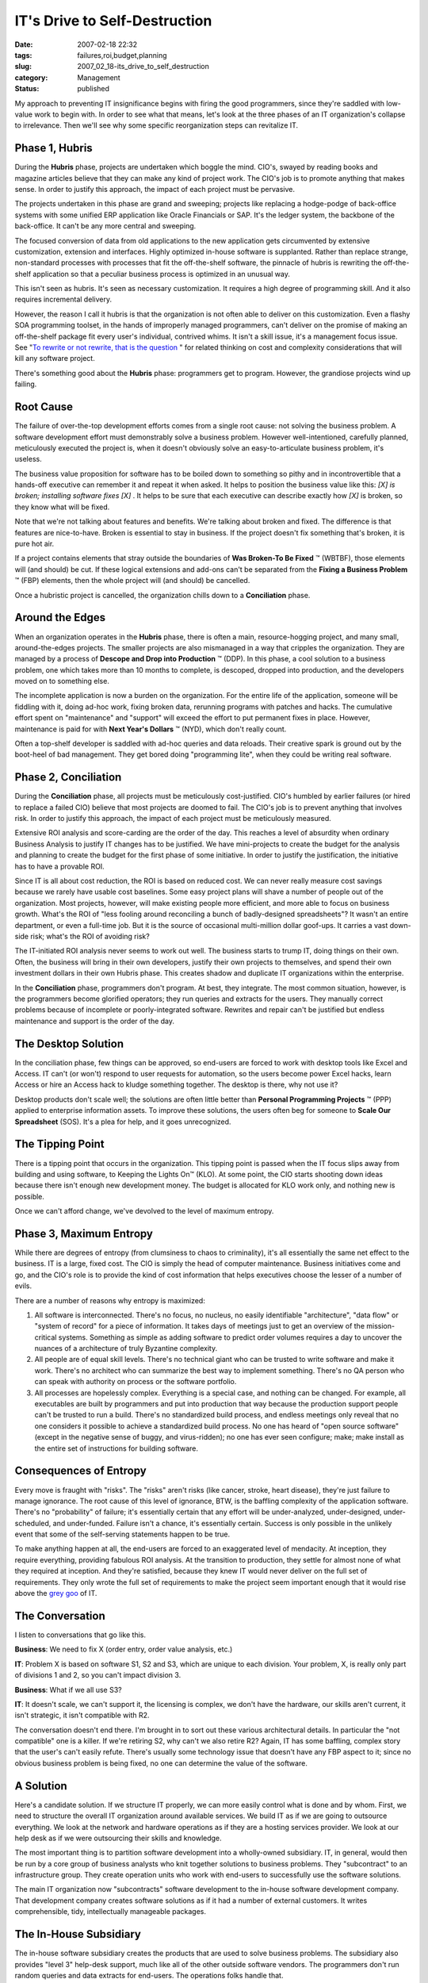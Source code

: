 IT's Drive to Self-Destruction
==============================

:date: 2007-02-18 22:32
:tags: failures,roi,budget,planning
:slug: 2007_02_18-its_drive_to_self_destruction
:category: Management
:status: published





My approach to preventing IT insignificance
begins with firing the good programmers, since they're saddled with low-value
work to begin with.  In order to see what that means, let's look at the three
phases of an IT organization's collapse to irrelevance.  Then we'll see why some
specific reorganization steps can revitalize
IT.



Phase 1, Hubris
---------------



During the **Hubris** phase, projects are undertaken which boggle the mind.  CIO's, swayed by reading
books and magazine articles believe that they can make any kind of project work.
The CIO's job is to promote anything that makes sense.  In order to justify this
approach, the impact of each project must be
pervasive.



The projects undertaken in
this phase are grand and sweeping; projects like replacing a hodge-podge of
back-office systems with some unified ERP application like Oracle Financials or
SAP.  It's the ledger system, the backbone of the back-office.  It can't be any
more central and sweeping.  



The focused conversion of data from old applications to the new application gets
circumvented by extensive customization, extension and interfaces.  Highly
optimized in-house software is supplanted.  Rather than replace strange,
non-standard processes with processes that fit the off-the-shelf software, the
pinnacle of hubris is rewriting the off-the-shelf application so that a peculiar
business process is optimized in an unusual
way.



This isn't seen as hubris.  It's
seen as necessary customization.  It requires a high degree of programming
skill.  And it also requires incremental
delivery.



However, the reason I call it
hubris is that the organization is not often able to deliver on this
customization.  Even a flashy SOA programming toolset, in the hands of
improperly managed programmers, can't deliver on the promise of making an
off-the-shelf package fit every user's individual, contrived whims.  It isn't a
skill issue, it's a management focus issue.  See "`To
rewrite or not rewrite, that is the question <http://codecraft.info/index.php/archives/69/>`_ " for related thinking on
cost and complexity considerations that will kill any software
project.



There's something good about the **Hubris** phase: programmers get to program.
However, the grandiose projects wind up failing.



Root Cause
----------



The failure of over-the-top
development efforts comes from a single root cause:  not solving the business
problem.  A software development effort must demonstrably solve a business
problem.  However well-intentioned, carefully planned, meticulously executed the
project is, when it doesn't obviously solve an easy-to-articulate business
problem, it's useless.



The business
value proposition for software has to be boiled down to something so pithy and
in incontrovertible that a hands-off executive can remember it and repeat it
when asked.  It helps to position the business value like this:
*[X] is broken; installing software fixes [X]* .
It helps to be sure that each executive can describe exactly how *[X]*
is broken, so they know what will be fixed.



Note that we're not talking
about features and benefits.  We're talking about broken and fixed.  The
difference is that features are nice-to-have.  Broken is essential to stay in
business.  If the project doesn't fix something that's broken, it is pure hot
air.  



If a project contains elements
that stray outside the boundaries of **Was Broken-To Be Fixed** ™ (WBTBF), those
elements will (and should) be cut.  If these logical extensions and add-ons
can't be separated from the **Fixing a Business Problem** ™ (FBP) elements, then
the whole project will (and should) be cancelled. 




Once a hubristic project is cancelled,
the organization chills down to a **Conciliation** phase.



Around the Edges
----------------



When an organization
operates in the **Hubris** phase, there is often a main, resource-hogging project, and many small,
around-the-edges projects.  The smaller projects are also mismanaged in a way
that cripples the organization.  They are managed by a process of
**Descope and Drop into Production** ™ (DDP).  In this phase, a
cool solution to a business problem, one which takes more than 10 months to
complete, is descoped, dropped into production, and the developers moved on to
something else.



The incomplete
application is now a burden on the organization.  For the entire life of the
application, someone will be fiddling with it, doing ad-hoc work, fixing broken
data, rerunning programs with patches and hacks.  The cumulative effort spent on
"maintenance" and "support" will exceed the effort to put permanent fixes in
place.  However, maintenance is paid for with **Next Year's Dollars** ™ (NYD), which don't really
count.



Often a top-shelf developer is
saddled with ad-hoc queries and data reloads.  Their creative spark is ground
out by the boot-heel of bad management.  They get bored doing "programming
lite", when they could be writing real software.




Phase 2, Conciliation
---------------------



During the **Conciliation** phase, all projects must be meticulously cost-justified.  CIO's humbled by
earlier failures (or hired to replace a failed CIO) believe that most projects
are doomed to fail.  The CIO's job is to prevent anything that involves risk. 
In order to justify this approach, the impact of each project must be
meticulously measured.



Extensive ROI analysis and score-carding are the order of the day.  This reaches a level of
absurdity when ordinary Business Analysis to justify IT changes has to be
justified.  We have mini-projects to create the budget for the analysis and
planning to create the budget for the first phase of some initiative.  In order
to justify the justification, the initiative has to have a provable
ROI.



Since IT is all about cost
reduction, the ROI is based on reduced cost.  We can never really measure cost
savings because we rarely have usable cost baselines.  Some easy project plans
will shave a number of people out of the organization.  Most projects, however,
will make existing people more efficient, and more able to focus on business
growth.  What's the ROI of "less fooling around reconciling a bunch of
badly-designed spreadsheets"?  It wasn't an entire department, or even a
full-time job.  But it is the source of occasional multi-million dollar
goof-ups.   It carries a vast down-side risk; what's the ROI of avoiding
risk?



The IT-initiated ROI analysis
never seems to work out well.  The business starts to trump IT, doing things on
their own.  Often, the business will bring in their own developers, justify
their own projects to themselves, and spend their own investment dollars in
their own Hubris phase.  This creates shadow and duplicate IT organizations
within the enterprise.



In the **Conciliation** phase, programmers don't program.  At best, they integrate.  The most common
situation, however, is the programmers become glorified operators; they run
queries and extracts for the users.  They manually correct problems because of
incomplete or poorly-integrated software.  Rewrites and repair can't be
justified but endless maintenance and support is the order of the
day.



The Desktop Solution
--------------------



In the conciliation phase, few things can be approved, so end-users are forced to work with desktop
tools like Excel and Access.  IT can't (or won't) respond to user requests for
automation, so the users become power Excel hacks, learn Access or hire an
Access hack to kludge something together.  The desktop is there, why not use
it?



Desktop products don't scale well;
the solutions are often little better than
**Personal Programming Projects** ™ (PPP) applied to enterprise
information assets.  To improve these solutions, the users often beg for someone
to **Scale Our Spreadsheet**  (SOS).  It's a plea for help, and it goes unrecognized.



The Tipping Point
-----------------



There is a tipping
point that occurs in the organization.  This tipping point is passed when the IT
focus slips away from building and using software, to Keeping the Lights
On™ (KLO).  At some point, the CIO starts shooting down ideas because
there isn't enough new development money.  The budget is allocated for KLO work
only, and nothing new is possible.



Once we can't afford change, we've devolved to the level of maximum entropy.



Phase 3, Maximum Entropy
------------------------



While there are degrees of
entropy (from clumsiness to chaos to criminality), it's all essentially the same
net effect to the business.  IT is a large, fixed cost.  The CIO is simply the
head of computer maintenance.  Business initiatives come and go, and the CIO's
role is to provide the kind of cost information that helps executives choose the
lesser of a number of evils.



There are a number of reasons why entropy is maximized:

#.  All software is interconnected.  There's no
    focus, no nucleus, no easily identifiable "architecture", "data flow" or "system
    of record" for a piece of information.  It takes days of meetings just to get an
    overview of the mission-critical systems.  Something as simple as adding
    software to predict order volumes requires a day to uncover the nuances of a
    architecture of truly Byzantine complexity.

#.  All people are of equal skill levels.  There's
    no technical giant who can be trusted to write software and make it work. 
    There's no architect who can summarize the best way to implement something. 
    There's no QA person who can speak with authority on process or the software
    portfolio.

#.  All processes are hopelessly complex. 
    Everything is a special case, and nothing can be changed.  For example, all
    executables are built by programmers and put into production that way because
    the production support people can't be trusted to run a build.  There's no
    standardized build process, and endless meetings only reveal that no one
    considers it possible to achieve a standardized build process.  No one has heard
    of "open source software" (except in the negative sense of buggy, and
    virus-ridden); no one has ever seen
    configure; make; make
    install as the entire set of instructions for
    building software.




Consequences of Entropy
-----------------------



Every move is fraught with
"risks".  The "risks" aren't risks (like cancer, stroke, heart disease), they're
just failure to manage ignorance.  The root cause of this level of ignorance,
BTW, is the baffling complexity of the application software.  There's no
"probability" of failure; it's essentially certain that any effort will be
under-analyzed, under-designed, under-scheduled, and under-funded.  Failure
isn't a chance, it's essentially certain.  Success is only possible in the
unlikely event that some of the self-serving statements happen to be true.




To make anything happen at all, the
end-users are forced to an exaggerated level of mendacity.  At inception, they
require everything, providing fabulous ROI analysis.  At the transition to
production, they settle for almost none of what they required at inception.  And
they're satisfied, because they knew IT would never deliver on the full set of
requirements.  They only wrote the full set of requirements to make the project
seem important enough that it would rise above the `grey
goo <http://en.wikipedia.org/wiki/Grey_goo>`_  of IT.



The Conversation
----------------



I listen to conversations that go like this.



**Business**:  We need to fix X (order entry, order value analysis, etc.)

**IT**:  Problem X is based on
software S1, S2 and S3, which are unique to each division.  Your problem, X, is
really only part of divisions 1 and 2, so you can't impact division 3.



**Business**:  What if we all use S3?



**IT**:  It doesn't scale, we can't
support it, the licensing is complex, we don't have the hardware, our skills
aren't current, it isn't strategic, it isn't compatible with R2.



The conversation doesn't end there.
I'm brought in to sort out these various architectural details.  In particular
the "not compatible" one is a killer.  If we're retiring S2, why can't we also
retire R2?  Again, IT has some baffling, complex story that the user's can't
easily refute.  There's usually some technology issue that doesn't have any FBP
aspect to it; since no obvious business problem is being fixed, no one can
determine the value of the
software.



A Solution
----------



Here's a candidate
solution.  If we structure IT properly, we can more easily control what is done
and by whom.  First, we need to structure the overall IT organization around
available services.  We build IT as if we are going to outsource everything.  We
look at the network and hardware operations as if they are a hosting services
provider.  We look at our help desk as if we were outsourcing their skills and
knowledge.  



The most important thing
is to partition software development into a wholly-owned subsidiary.  IT, in
general, would then be run by a core group of business analysts who knit
together solutions to business problems.  They "subcontract" to an
infrastructure group.  They create operation units who work with end-users to
successfully use the software
solutions.



The main IT organization now
"subcontracts" software development to the in-house software development
company.  That development company creates software solutions as if it had a
number of external customers.  It writes comprehensible, tidy, intellectually
manageable packages.



The In-House Subsidiary
-----------------------



The in-house
software subsidiary creates the products that are used to solve business
problems.  The subsidiary also provides "level 3" help-desk support, much like
all of the other outside software vendors.  The programmers don't run random
queries and data extracts for end-users.  The operations folks handle that. 




The programmers, rather than
hand-holding, have to focus on delivering new, expanded value to justify their
maintenance agreements.  They have to respond to trouble tickets and bug
reports, as well as put in enhancements that fit with their software product
line.



The programmers aren't the
dutiful drudges that turn user whims into software.  They interpret the user
requirements into a tidy, comprehensible, compatible, usable package of
software.  They adhere to in-house interface standards to assure compatibility
and interoperability.  They provide usable API's for the operations ETL
programmers who are integrating, loading, and extracting data for the
end-users.



The Advantage of Distance
--------------------------



We'll separate programmers into two groups: our developers and our operations support folks.
By separating the developers we do several things:



1.  We lift the developers out
    of the grey goo of the **Maximum Entropy**  phase, and give them a way to effect
    change.  Rather than micro-managing hellishly complex tangles of requirements,
    we let them cut the Gordian knot by proposing a solution which they can build
    and maintain.  We assign operation support programmers to migrate the data to
    this solution, handling any integration and operation.  We keep a firm hand on
    the tiller to prevent the operations folks from creating complex applications
    under the rubric of creating an
    interface.



2.  We end the second-guessing of the **Conciliation**
    phase.  The programmers own the solution; they create it, they maintain it.
    Most importantly, they are able to extend it.  Projects aren't cut off at 10
    months because managers are bored.  Projects become products, which can have a
    long, productive life.



3.  We prevent the pitfalls of **Hubris** phase.
    The software developers have to create a product which solves a business
    problem.  They are, like any vendor, responsible for competing against similar
    products, and positioning their solution.  They have to provide pithy,
    intelligible summaries.  They can't hide inside IT as just another cost of doing
    business.


They can't (initially)
compete on price with an external vendor: they don't have enough products or
customers.  After a few years of product development, however, they will have
enough products in use that the aggregate maintenance fees for those products
will keep a development organization running.  Each individual product fee would
be competitive on the open market.


Since the programmers are --
technically -- outside the main IT organization, they turn over source for IT to
compile, build and install.  In this respect, they are now competing against
best practices in the open source community.  The open source quality bar is set
very, very high.  



Next Steps
----------



Fire your best programmers. 
Re-hire them in a subsidiary that creates products.  Cut them off from running
reports and extracts.  Connect them up with their customers: the business
analysts that have to solve business problems with software
products.



Make that subsidiary
responsible for quality and supportability.  Make them compete with the best
open-source products for quality and reliability. 











